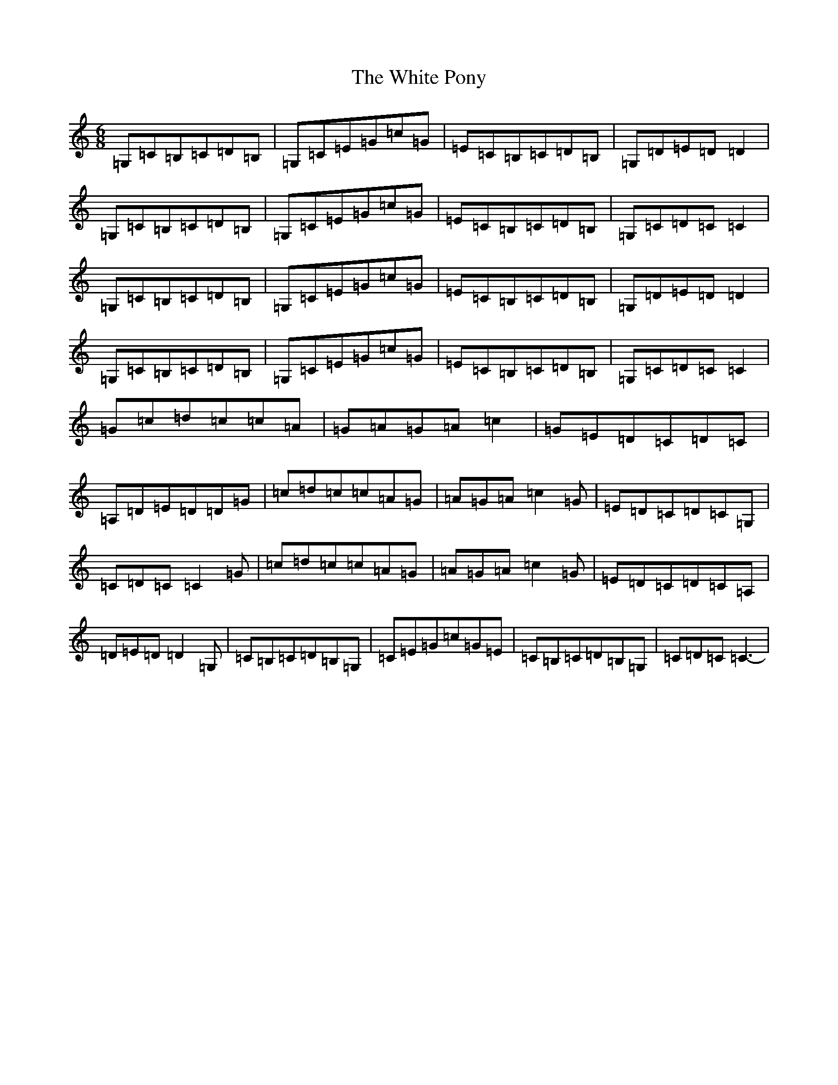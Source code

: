 X: 22464
T: White Pony, The
S: https://thesession.org/tunes/7305#setting7305
R: jig
M:6/8
L:1/8
K: C Major
=G,=C=B,=C=D=B,|=G,=C=E=G=c=G|=E=C=B,=C=D=B,|=G,=D=E=D=D2|=G,=C=B,=C=D=B,|=G,=C=E=G=c=G|=E=C=B,=C=D=B,|=G,=C=D=C=C2|=G,=C=B,=C=D=B,|=G,=C=E=G=c=G|=E=C=B,=C=D=B,|=G,=D=E=D=D2|=G,=C=B,=C=D=B,|=G,=C=E=G=c=G|=E=C=B,=C=D=B,|=G,=C=D=C=C2|=G=c=d=c=c=A|=G=A=G=A=c2|=G=E=D=C=D=C|=A,=D=E=D=D=G|=c=d=c=c=A=G|=A=G=A=c2=G|=E=D=C=D=C=G,|=C=D=C=C2=G|=c=d=c=c=A=G|=A=G=A=c2=G|=E=D=C=D=C=A,|=D=E=D=D2=G,|=C=B,=C=D=B,=G,|=C=E=G=c=G=E|=C=B,=C=D=B,=G,|=C=D=C=C3-|